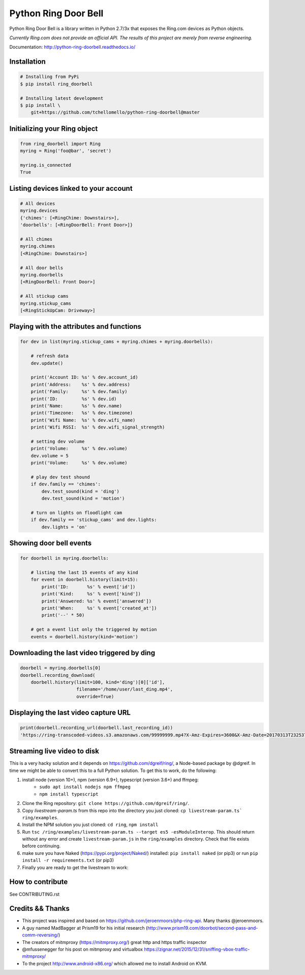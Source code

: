 =====================
Python Ring Door Bell
=====================

.. image:: https://badge.fury.io/py/ring-doorbell.svg
    :target: https://badge.fury.io/py/ring-doorbell

.. image:: https://travis-ci.org/tchellomello/python-ring-doorbell.svg?branch=master
    :target: https://travis-ci.org/tchellomello/python-ring-doorbell

.. image:: https://coveralls.io/repos/github/tchellomello/python-ring-doorbell/badge.svg?branch=master
    :target: https://coveralls.io/github/tchellomello/python-ring-doorbell?branch=master

.. image:: https://img.shields.io/pypi/pyversions/ring-doorbell.svg
    :target: https://pypi.python.org/pypi/ring-doorbell


Python Ring Door Bell is a library written in Python 2.7/3x
that exposes the Ring.com devices as Python objects.

*Currently Ring.com does not provide an official API. The results of this project are merely from reverse engineering.*

Documentation: `http://python-ring-doorbell.readthedocs.io/ <http://python-ring-doorbell.readthedocs.io/>`_


Installation
------------

.. code-block:: bash

    # Installing from PyPi
    $ pip install ring_doorbell

    # Installing latest development
    $ pip install \
        git+https://github.com/tchellomello/python-ring-doorbell@master


Initializing your Ring object
-----------------------------

.. code-block:: python

    from ring_doorbell import Ring
    myring = Ring('foo@bar', 'secret')

    myring.is_connected
    True

Listing devices linked to your account
--------------------------------------

.. code-block:: python

    # All devices
    myring.devices
    {'chimes': [<RingChime: Downstairs>],
    'doorbells': [<RingDoorBell: Front Door>]}

    # All chimes
    myring.chimes
    [<RingChime: Downstairs>]

    # All door bells
    myring.doorbells
    [<RingDoorBell: Front Door>]

    # All stickup cams
    myring.stickup_cams
    [<RingStickUpCam: Driveway>]

Playing with the attributes and functions
-----------------------------------------
.. code-block:: python

    for dev in list(myring.stickup_cams + myring.chimes + myring.doorbells):

        # refresh data
        dev.update()

        print('Account ID: %s' % dev.account_id)
        print('Address:    %s' % dev.address)
        print('Family:     %s' % dev.family)
        print('ID:         %s' % dev.id)
        print('Name:       %s' % dev.name)
        print('Timezone:   %s' % dev.timezone)
        print('Wifi Name:  %s' % dev.wifi_name)
        print('Wifi RSSI:  %s' % dev.wifi_signal_strength)

        # setting dev volume
        print('Volume:     %s' % dev.volume)
        dev.volume = 5
        print('Volume:     %s' % dev.volume)

        # play dev test shound
        if dev.family == 'chimes':
            dev.test_sound(kind = 'ding')
            dev.test_sound(kind = 'motion')

        # turn on lights on floodlight cam
        if dev.family == 'stickup_cams' and dev.lights:
            dev.lights = 'on'


Showing door bell events
------------------------
.. code-block:: python

    for doorbell in myring.doorbells:

        # listing the last 15 events of any kind
        for event in doorbell.history(limit=15):
            print('ID:       %s' % event['id'])
            print('Kind:     %s' % event['kind'])
            print('Answered: %s' % event['answered'])
            print('When:     %s' % event['created_at'])
            print('--' * 50)

        # get a event list only the triggered by motion
        events = doorbell.history(kind='motion')


Downloading the last video triggered by ding
--------------------------------------------
.. code-block:: python

    doorbell = myring.doorbells[0]
    doorbell.recording_download(
        doorbell.history(limit=100, kind='ding')[0]['id'],
                         filename='/home/user/last_ding.mp4',
                         override=True)


Displaying the last video capture URL
-------------------------------------
.. code-block:: python

    print(doorbell.recording_url(doorbell.last_recording_id))
    'https://ring-transcoded-videos.s3.amazonaws.com/99999999.mp4?X-Amz-Expires=3600&X-Amz-Date=20170313T232537Z&X-Amz-Algorithm=AWS4-HMAC-SHA256&X-Amz-Credential=TOKEN_SECRET/us-east-1/s3/aws4_request&X-Amz-SignedHeaders=host&X-Amz-Signature=secret'

Streaming live video to disk
----------------------------
This is a very hacky solution and it depends on https://github.com/dgreif/ring/, a Node-based package by @dgreif.
In time we might be able to convert this to a full Python solution.
To get this to work, do the following:

1. install node (version 10+), npm (version 6.9+), typescript (version 3.6+) and ffmpeg:
    - ``sudo apt install nodejs npm ffmpeg``
    - ``npm install typescript``
2. Clone the Ring repository: ``git clone https://github.com/dgreif/ring/``.
3. Copy `livestream-param.ts` from this repo into the directory you just cloned: ``cp livestream-param.ts` ring/examples``.
4.  Install the NPM solution you just cloned: ``cd ring``, ``npm install``
5. Run ``tsc /ring/examples/livestream-param.ts --target es5 -esModuleInterop``. This should return without any error and create ``livestream-param.js`` in the ``ring/examples`` directory. Check that file exists before continuing.
6. make sure you have Naked (https://pypi.org/project/Naked/) installed: ``pip install naked`` (or pip3) or run ``pip install -r requirements.txt`` (or pip3)
7. Finally you are ready to get the livestream to work:

.. code-block:: python
    js_file = [path to where your livestream-param.js file is. for example: /home/user/ring/examples/livestream-param.js]
    doorbell = myring.doorbells[0]
    doorbell.get_livestream(js_file, outputdir)


How to contribute
-----------------
See CONTRIBUTING.rst


Credits && Thanks
-----------------

* This project was inspired and based on https://github.com/jeroenmoors/php-ring-api. Many thanks @jeroenmoors.
* A guy named MadBagger at Prism19 for his initial research (http://www.prism19.com/doorbot/second-pass-and-comm-reversing/)
* The creators of mitmproxy (https://mitmproxy.org/) great http and https traffic inspector
* @mfussenegger for his post on mitmproxy and virtualbox https://zignar.net/2015/12/31/sniffing-vbox-traffic-mitmproxy/
* To the project http://www.android-x86.org/ which allowed me to install Android on KVM.
